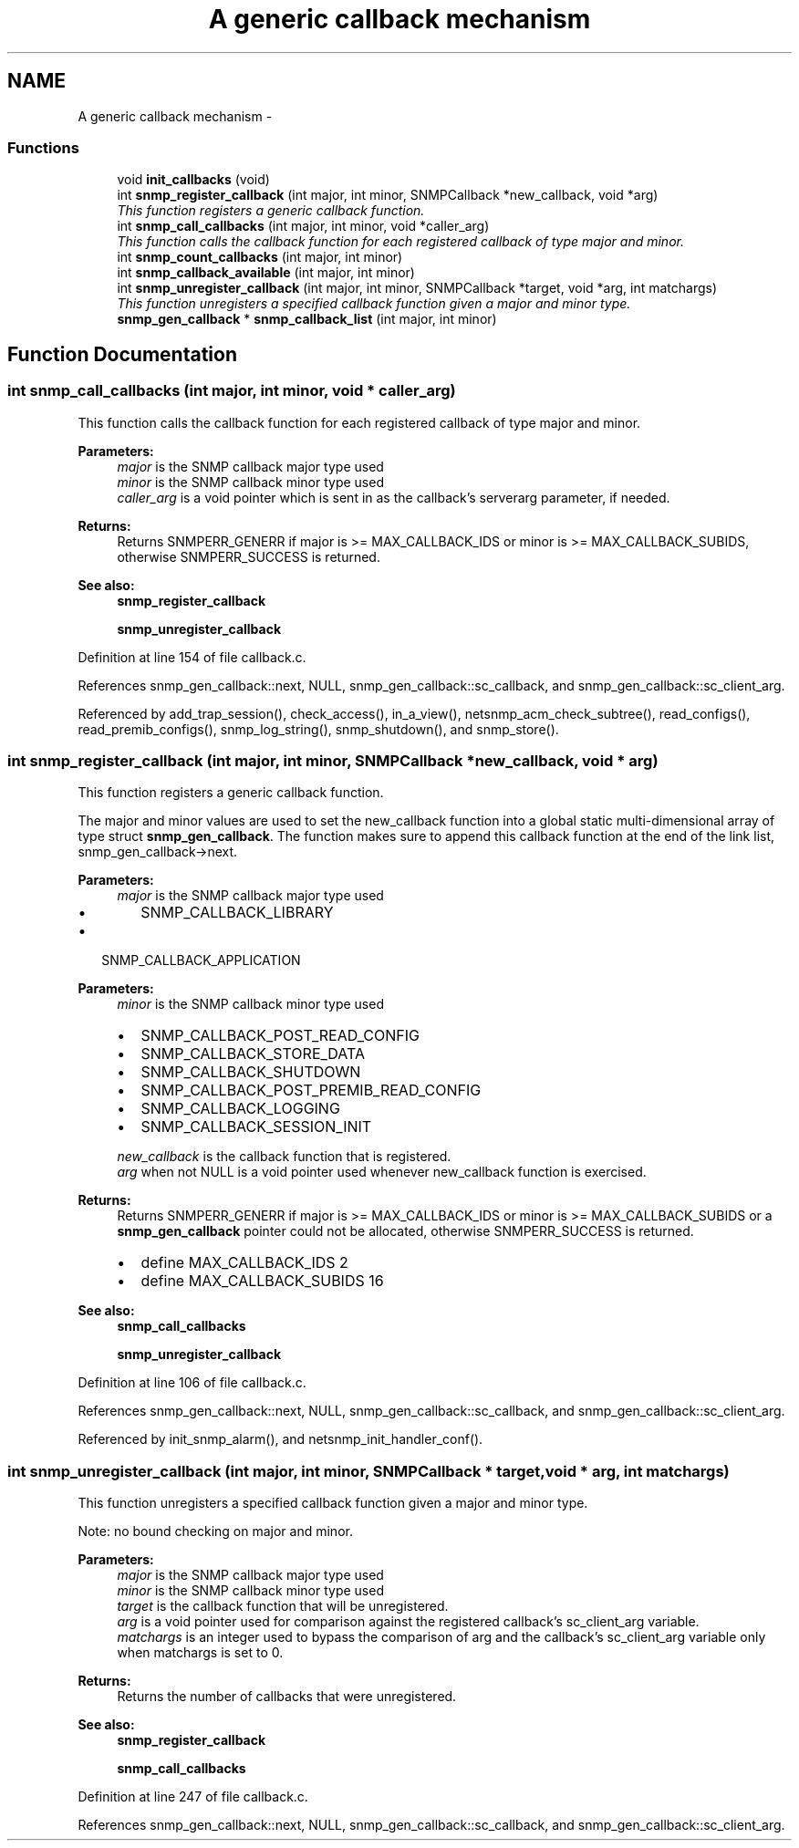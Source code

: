 .TH "A generic callback mechanism" 3 "13 May 2006" "Version 5.0.10" "net-snmp" \" -*- nroff -*-
.ad l
.nh
.SH NAME
A generic callback mechanism \- 
.SS "Functions"

.in +1c
.ti -1c
.RI "void \fBinit_callbacks\fP (void)"
.br
.ti -1c
.RI "int \fBsnmp_register_callback\fP (int major, int minor, SNMPCallback *new_callback, void *arg)"
.br
.RI "\fIThis function registers a generic callback function. \fP"
.ti -1c
.RI "int \fBsnmp_call_callbacks\fP (int major, int minor, void *caller_arg)"
.br
.RI "\fIThis function calls the callback function for each registered callback of type major and minor. \fP"
.ti -1c
.RI "int \fBsnmp_count_callbacks\fP (int major, int minor)"
.br
.ti -1c
.RI "int \fBsnmp_callback_available\fP (int major, int minor)"
.br
.ti -1c
.RI "int \fBsnmp_unregister_callback\fP (int major, int minor, SNMPCallback *target, void *arg, int matchargs)"
.br
.RI "\fIThis function unregisters a specified callback function given a major and minor type. \fP"
.ti -1c
.RI "\fBsnmp_gen_callback\fP * \fBsnmp_callback_list\fP (int major, int minor)"
.br
.in -1c
.SH "Function Documentation"
.PP 
.SS "int snmp_call_callbacks (int major, int minor, void * caller_arg)"
.PP
This function calls the callback function for each registered callback of type major and minor. 
.PP
\fBParameters:\fP
.RS 4
\fImajor\fP is the SNMP callback major type used
.br
\fIminor\fP is the SNMP callback minor type used
.br
\fIcaller_arg\fP is a void pointer which is sent in as the callback's serverarg parameter, if needed.
.RE
.PP
\fBReturns:\fP
.RS 4
Returns SNMPERR_GENERR if major is >= MAX_CALLBACK_IDS or minor is >= MAX_CALLBACK_SUBIDS, otherwise SNMPERR_SUCCESS is returned.
.RE
.PP
\fBSee also:\fP
.RS 4
\fBsnmp_register_callback\fP 
.PP
\fBsnmp_unregister_callback\fP 
.RE
.PP

.PP
Definition at line 154 of file callback.c.
.PP
References snmp_gen_callback::next, NULL, snmp_gen_callback::sc_callback, and snmp_gen_callback::sc_client_arg.
.PP
Referenced by add_trap_session(), check_access(), in_a_view(), netsnmp_acm_check_subtree(), read_configs(), read_premib_configs(), snmp_log_string(), snmp_shutdown(), and snmp_store().
.SS "int snmp_register_callback (int major, int minor, SNMPCallback * new_callback, void * arg)"
.PP
This function registers a generic callback function. 
.PP
The major and minor values are used to set the new_callback function into a global static multi-dimensional array of type struct \fBsnmp_gen_callback\fP. The function makes sure to append this callback function at the end of the link list, snmp_gen_callback->next.
.PP
\fBParameters:\fP
.RS 4
\fImajor\fP is the SNMP callback major type used
.IP "\(bu" 2
SNMP_CALLBACK_LIBRARY
.PP
.RE
.PP
.IP "\(bu" 2
SNMP_CALLBACK_APPLICATION
.PP
.PP
\fBParameters:\fP
.RS 4
\fIminor\fP is the SNMP callback minor type used
.IP "\(bu" 2
SNMP_CALLBACK_POST_READ_CONFIG
.IP "\(bu" 2
SNMP_CALLBACK_STORE_DATA
.IP "\(bu" 2
SNMP_CALLBACK_SHUTDOWN
.IP "\(bu" 2
SNMP_CALLBACK_POST_PREMIB_READ_CONFIG
.IP "\(bu" 2
SNMP_CALLBACK_LOGGING
.IP "\(bu" 2
SNMP_CALLBACK_SESSION_INIT
.PP
.br
\fInew_callback\fP is the callback function that is registered.
.br
\fIarg\fP when not NULL is a void pointer used whenever new_callback function is exercised.
.RE
.PP
\fBReturns:\fP
.RS 4
Returns SNMPERR_GENERR if major is >= MAX_CALLBACK_IDS or minor is >= MAX_CALLBACK_SUBIDS or a \fBsnmp_gen_callback\fP pointer could not be allocated, otherwise SNMPERR_SUCCESS is returned.
.IP "\(bu" 2
define MAX_CALLBACK_IDS 2
.IP "\(bu" 2
define MAX_CALLBACK_SUBIDS 16
.PP
.RE
.PP
\fBSee also:\fP
.RS 4
\fBsnmp_call_callbacks\fP 
.PP
\fBsnmp_unregister_callback\fP 
.RE
.PP

.PP
Definition at line 106 of file callback.c.
.PP
References snmp_gen_callback::next, NULL, snmp_gen_callback::sc_callback, and snmp_gen_callback::sc_client_arg.
.PP
Referenced by init_snmp_alarm(), and netsnmp_init_handler_conf().
.SS "int snmp_unregister_callback (int major, int minor, SNMPCallback * target, void * arg, int matchargs)"
.PP
This function unregisters a specified callback function given a major and minor type. 
.PP
Note: no bound checking on major and minor.
.PP
\fBParameters:\fP
.RS 4
\fImajor\fP is the SNMP callback major type used
.br
\fIminor\fP is the SNMP callback minor type used
.br
\fItarget\fP is the callback function that will be unregistered.
.br
\fIarg\fP is a void pointer used for comparison against the registered callback's sc_client_arg variable.
.br
\fImatchargs\fP is an integer used to bypass the comparison of arg and the callback's sc_client_arg variable only when matchargs is set to 0.
.RE
.PP
\fBReturns:\fP
.RS 4
Returns the number of callbacks that were unregistered.
.RE
.PP
\fBSee also:\fP
.RS 4
\fBsnmp_register_callback\fP 
.PP
\fBsnmp_call_callbacks\fP 
.RE
.PP

.PP
Definition at line 247 of file callback.c.
.PP
References snmp_gen_callback::next, NULL, snmp_gen_callback::sc_callback, and snmp_gen_callback::sc_client_arg.
